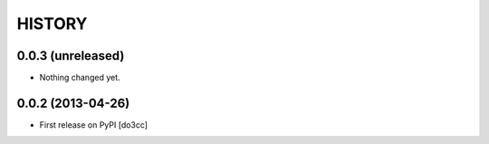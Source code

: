 HISTORY
=======

0.0.3 (unreleased)
------------------

- Nothing changed yet.


0.0.2 (2013-04-26)
------------------

- First release on PyPI
  [do3cc]
